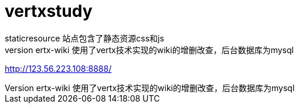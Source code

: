 # vertxstudy
staticresource 站点包含了静态资源css和js
vertx-wiki 使用了vertx技术实现的wiki的增删改查，后台数据库为mysql


http://123.56.223.108:8888/